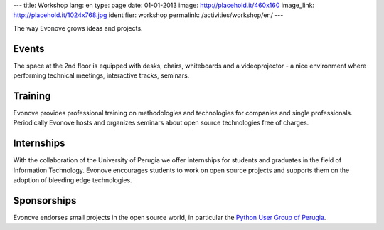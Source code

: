 ---
title: Workshop
lang: en
type: page
date: 01-01-2013
image: http://placehold.it/460x160
image_link: http://placehold.it/1024x768.jpg
identifier: workshop
permalink: /activities/workshop/en/
---

The way Evonove grows ideas and projects.

Events
------

The space at the 2nd floor is equipped with desks, chairs, whiteboards and a
videoprojector - a nice environment where performing technical meetings,
interactive tracks, seminars.

Training
--------

Evonove provides professional training on methodologies and technologies for
companies and single professionals. Periodically Evonove hosts and organizes
seminars about open source technologies free of charges.

Internships
-----------

With the collaboration of the University of Perugia we offer internships for
students and graduates in the field of Information Technology. Evonove
encourages students to work on open source projects and supports them on
the adoption of bleeding edge technologies.

Sponsorships
------------

Evonove endorses small projects in the open source world, in particular
the `Python User Group of Perugia <http://pypg.org>`_.
